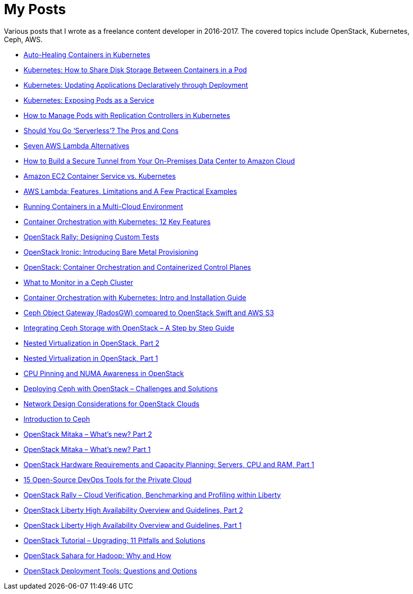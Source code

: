 = My Posts

Various posts that I wrote as a freelance content developer in 2016-2017. The covered topics include OpenStack, Kubernetes, Ceph, AWS. 

* http://www.stratoscale.com/blog/kubernetes/auto-healing-containers-kubernetes/[Auto-Healing Containers in Kubernetes]
* http://www.stratoscale.com/blog/kubernetes/kubernetes-how-to-share-disk-storage-between-containers-in-a-pod/[Kubernetes: How to Share Disk Storage Between Containers in a Pod]
* http://www.stratoscale.com/blog/kubernetes/kubernetes-updating-applications-declaratively-deployment/[Kubernetes: Updating Applications Declaratively through Deployment]
* http://www.stratoscale.com/blog/kubernetes/kubernetes-exposing-pods-service/[Kubernetes: Exposing Pods as a Service]
* http://www.stratoscale.com/blog/kubernetes/manage-pods-replication-controllers-kubernetes/[How to Manage Pods with Replication Controllers in Kubernetes]
* https://devops.com/go-serverless-pros-cons/[Should You Go ‘Serverless’? The Pros and Cons]
* http://www.stratoscale.com/blog/cloud/7-alternatives-aws-lambda/[Seven AWS Lambda Alternatives]
* http://www.stratoscale.com/blog/cloud/build-secure-tunnel-on-prem-data-center-amazon-cloud/[How to Build a Secure Tunnel from Your On-Premises Data Center to Amazon Cloud]
* http://www.stratoscale.com/blog/kubernetes/ec2-container-service-vs-kubernetes/[Amazon EC2 Container Service vs. Kubernetes]
* http://www.stratoscale.com/blog/cloud/aws-lambda-features-limitations-practical-examples/[AWS Lambda: Features, Limitations and A Few Practical Examples]
* http://www.stratoscale.com/blog/cloud/running-containers-multi-cloud-environment/[Running Containers in a Multi-Cloud Environment]
* http://www.stratoscale.com/blog/kubernetes/container-orchestration-kubernetes-12-key-features/[Container Orchestration with Kubernetes: 12 Key Features]
* http://www.stratoscale.com/blog/openstack/openstack-rally-designing-custom-tests/[OpenStack Rally: Designing Custom Tests]
* http://www.stratoscale.com/blog/openstack/openstack-ironic-introducing-bare-metal-provisioning/[OpenStack Ironic: Introducing Bare Metal Provisioning]
* http://www.stratoscale.com/blog/compute/openstack-container-orchestration-containerized-control-planes/[OpenStack: Container Orchestration and Containerized Control Planes]
* http://www.stratoscale.com/blog/storage/ceph-monitor-cluster/[What to Monitor in a Ceph Cluster]
* http://www.stratoscale.com/blog/devops/container-orchestration-kubernetes-intro/[Container Orchestration with Kubernetes: Intro and Installation Guide]
* http://www.stratoscale.com/blog/storage/ceph-radosgw-compared-openstack-swift-aws-s3/[Ceph Object Gateway (RadosGW) compared to OpenStack Swift and AWS S3]
* http://www.stratoscale.com/blog/storage/integrating-ceph-storage-openstack-step-step-guide/[Integrating Ceph Storage with OpenStack – A Step by Step Guide]
* http://www.stratoscale.com/blog/openstack/nested-virtualization-openstack-part-2/[Nested Virtualization in OpenStack, Part 2]
* http://www.stratoscale.com/blog/openstack/nested-virtualization-openstack-part-1/[Nested Virtualization in OpenStack, Part 1]
* http://www.stratoscale.com/blog/openstack/cpu-pinning-and-numa-awareness/[CPU Pinning and NUMA Awareness in OpenStack]
* http://www.stratoscale.com/blog/storage/deploying-ceph-challenges-solutions/[Deploying Ceph with OpenStack – Challenges and Solutions]
* http://www.stratoscale.com/blog/openstack/network-design-considerations-openstack-clouds/[Network Design Considerations for OpenStack Clouds]
* http://www.stratoscale.com/blog/storage/introduction-to-ceph/[Introduction to Ceph]
* http://www.stratoscale.com/blog/openstack/openstack-mitaka-whats-new-part-2/[OpenStack Mitaka – What’s new? Part 2]
* http://www.stratoscale.com/blog/openstack/openstack-mitaka-whats-new-part-1/[OpenStack Mitaka – What’s new? Part 1]
* http://www.stratoscale.com/blog/openstack/openstack-hardware-requirements-and-capacity-planning-servers-cpu-and-ram-part-1/[OpenStack Hardware Requirements and Capacity Planning: Servers, CPU and RAM, Part 1]
* http://www.stratoscale.com/blog/devops/15-open-source-devops-tools-for-the-private-cloud/[15 Open-Source DevOps Tools for the Private Cloud]
* http://www.stratoscale.com/blog/openstack/openstack-rally-cloud-verification-benchmarking-and-profiling-within-liberty/[OpenStack Rally – Cloud Verification, Benchmarking and Profiling within Liberty]
* http://www.stratoscale.com/blog/openstack/openstack-liberty-high-availability-overview-and-guidelines-part-2/[OpenStack Liberty High Availability Overview and Guidelines, Part 2]
* http://www.stratoscale.com/blog/openstack/openstack-liberty-high-availability-overview-and-guidelines-part-1/[OpenStack Liberty High Availability Overview and Guidelines, Part 1]
* http://www.stratoscale.com/blog/openstack/openstack-tutorial-upgrading-pitfalls-and-solutions/[OpenStack Tutorial – Upgrading: 11 Pitfalls and Solutions]
* http://www.stratoscale.com/blog/openstack/openstack-sahara-for-hadoop-why-and-how/[OpenStack Sahara for Hadoop: Why and How]
* http://www.stratoscale.com/blog/openstack/openstack-deployment-tools-questions-and-options/[OpenStack Deployment Tools: Questions and Options]
